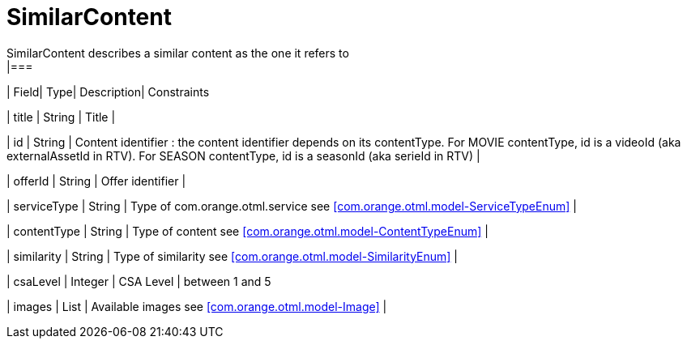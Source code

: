[SimilarContent]
= SimilarContent
SimilarContent describes a similar content as the one it refers to
|===
| Field| Type| Description| Constraints

| title
| String
| Title
| 

| id
| String
| Content identifier : the content identifier depends on its contentType. For MOVIE contentType, id is a videoId (aka externalAssetId in RTV). For SEASON contentType, id is a seasonId (aka serieId in RTV)
| 

| offerId
| String
| Offer identifier
| 

| serviceType
| String
| Type of com.orange.otml.service see <<com.orange.otml.model-ServiceTypeEnum>>
| 

| contentType
| String
| Type of content see <<com.orange.otml.model-ContentTypeEnum>>
| 

| similarity
| String
| Type of similarity see <<com.orange.otml.model-SimilarityEnum>>
| 

| csaLevel
| Integer
| CSA Level
| between 1 and 5

| images
| List
| Available images see <<com.orange.otml.model-Image>>
| 
|===


